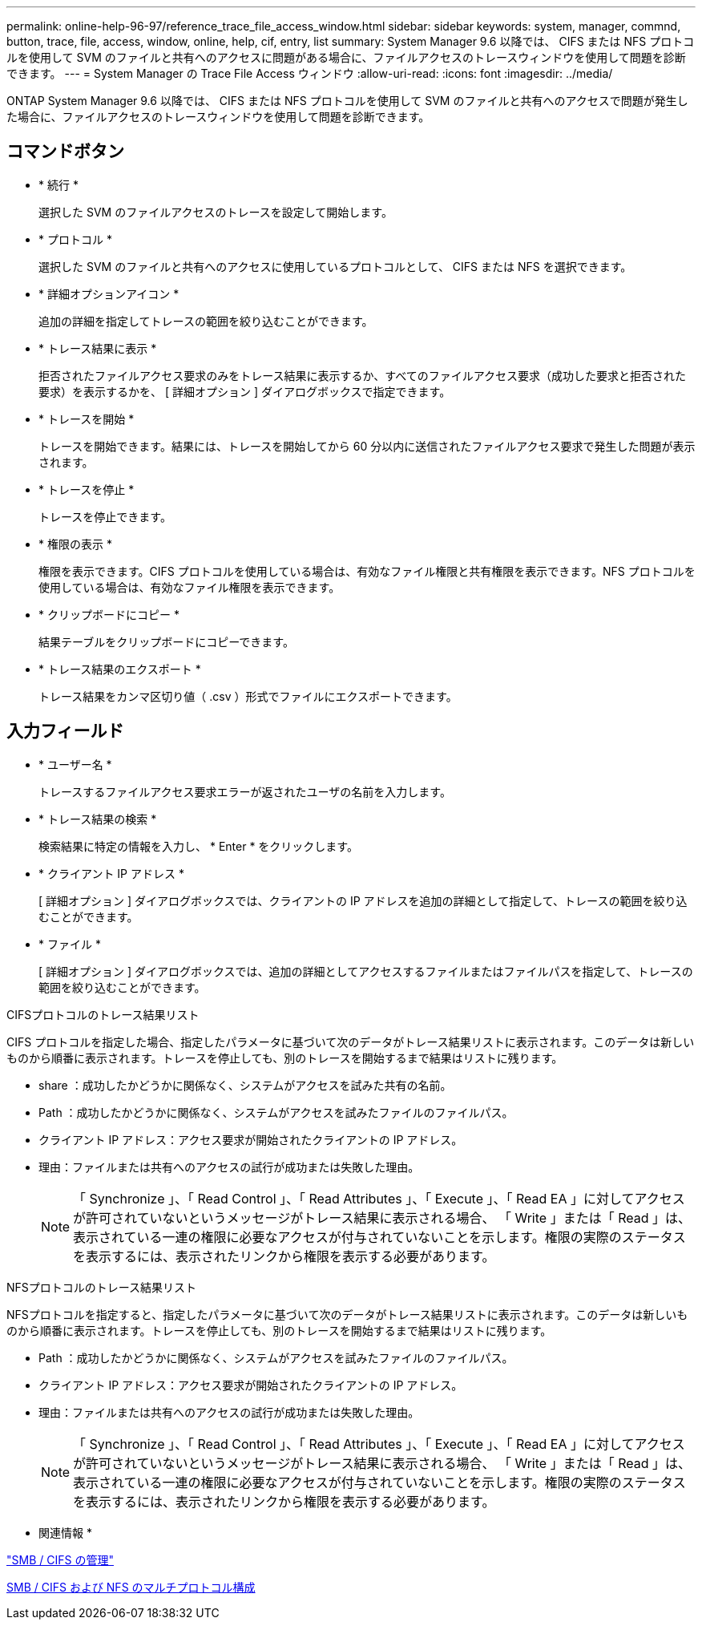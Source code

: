 ---
permalink: online-help-96-97/reference_trace_file_access_window.html 
sidebar: sidebar 
keywords: system, manager, commnd, button, trace, file, access, window, online, help, cif, entry, list 
summary: System Manager 9.6 以降では、 CIFS または NFS プロトコルを使用して SVM のファイルと共有へのアクセスに問題がある場合に、ファイルアクセスのトレースウィンドウを使用して問題を診断できます。 
---
= System Manager の Trace File Access ウィンドウ
:allow-uri-read: 
:icons: font
:imagesdir: ../media/


[role="lead"]
ONTAP System Manager 9.6 以降では、 CIFS または NFS プロトコルを使用して SVM のファイルと共有へのアクセスで問題が発生した場合に、ファイルアクセスのトレースウィンドウを使用して問題を診断できます。



== コマンドボタン

* * 続行 *
+
選択した SVM のファイルアクセスのトレースを設定して開始します。

* * プロトコル *
+
選択した SVM のファイルと共有へのアクセスに使用しているプロトコルとして、 CIFS または NFS を選択できます。

* * 詳細オプションアイコン *
+
追加の詳細を指定してトレースの範囲を絞り込むことができます。

* * トレース結果に表示 *
+
拒否されたファイルアクセス要求のみをトレース結果に表示するか、すべてのファイルアクセス要求（成功した要求と拒否された要求）を表示するかを、 [ 詳細オプション ] ダイアログボックスで指定できます。

* * トレースを開始 *
+
トレースを開始できます。結果には、トレースを開始してから 60 分以内に送信されたファイルアクセス要求で発生した問題が表示されます。

* * トレースを停止 *
+
トレースを停止できます。

* * 権限の表示 *
+
権限を表示できます。CIFS プロトコルを使用している場合は、有効なファイル権限と共有権限を表示できます。NFS プロトコルを使用している場合は、有効なファイル権限を表示できます。

* * クリップボードにコピー *
+
結果テーブルをクリップボードにコピーできます。

* * トレース結果のエクスポート *
+
トレース結果をカンマ区切り値（ .csv ）形式でファイルにエクスポートできます。





== 入力フィールド

* * ユーザー名 *
+
トレースするファイルアクセス要求エラーが返されたユーザの名前を入力します。

* * トレース結果の検索 *
+
検索結果に特定の情報を入力し、 * Enter * をクリックします。

* * クライアント IP アドレス *
+
[ 詳細オプション ] ダイアログボックスでは、クライアントの IP アドレスを追加の詳細として指定して、トレースの範囲を絞り込むことができます。

* * ファイル *
+
[ 詳細オプション ] ダイアログボックスでは、追加の詳細としてアクセスするファイルまたはファイルパスを指定して、トレースの範囲を絞り込むことができます。



.CIFSプロトコルのトレース結果リスト
CIFS プロトコルを指定した場合、指定したパラメータに基づいて次のデータがトレース結果リストに表示されます。このデータは新しいものから順番に表示されます。トレースを停止しても、別のトレースを開始するまで結果はリストに残ります。

* share ：成功したかどうかに関係なく、システムがアクセスを試みた共有の名前。
* Path ：成功したかどうかに関係なく、システムがアクセスを試みたファイルのファイルパス。
* クライアント IP アドレス：アクセス要求が開始されたクライアントの IP アドレス。
* 理由：ファイルまたは共有へのアクセスの試行が成功または失敗した理由。
+
[NOTE]
====
「 Synchronize 」、「 Read Control 」、「 Read Attributes 」、「 Execute 」、「 Read EA 」に対してアクセスが許可されていないというメッセージがトレース結果に表示される場合、 「 Write 」または「 Read 」は、表示されている一連の権限に必要なアクセスが付与されていないことを示します。権限の実際のステータスを表示するには、表示されたリンクから権限を表示する必要があります。

====


.NFSプロトコルのトレース結果リスト
NFSプロトコルを指定すると、指定したパラメータに基づいて次のデータがトレース結果リストに表示されます。このデータは新しいものから順番に表示されます。トレースを停止しても、別のトレースを開始するまで結果はリストに残ります。

* Path ：成功したかどうかに関係なく、システムがアクセスを試みたファイルのファイルパス。
* クライアント IP アドレス：アクセス要求が開始されたクライアントの IP アドレス。
* 理由：ファイルまたは共有へのアクセスの試行が成功または失敗した理由。
+
[NOTE]
====
「 Synchronize 」、「 Read Control 」、「 Read Attributes 」、「 Execute 」、「 Read EA 」に対してアクセスが許可されていないというメッセージがトレース結果に表示される場合、 「 Write 」または「 Read 」は、表示されている一連の権限に必要なアクセスが付与されていないことを示します。権限の実際のステータスを表示するには、表示されたリンクから権限を表示する必要があります。

====


* 関連情報 *

https://docs.netapp.com/us-en/ontap/smb-admin/index.html["SMB / CIFS の管理"]

xref:../nas-multiprotocol-config/index.html[SMB / CIFS および NFS のマルチプロトコル構成]
